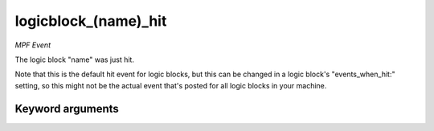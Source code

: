 logicblock_(name)_hit
=====================

*MPF Event*

The logic block "name" was just hit.

Note that this is the default hit event for logic blocks,
but this can be changed in a logic block's "events_when_hit:"
setting, so this might not be the actual event that's posted for
all logic blocks in your machine.


Keyword arguments
-----------------

